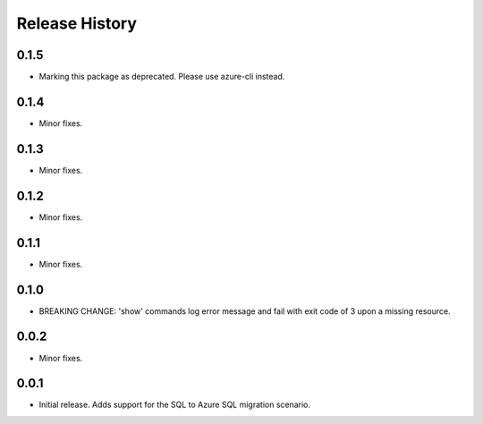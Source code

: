 .. :changelog:

Release History
===============
0.1.5
+++++
* Marking this package as deprecated. Please use azure-cli instead.

0.1.4
+++++
* Minor fixes.

0.1.3
+++++
* Minor fixes.

0.1.2
+++++
* Minor fixes.

0.1.1
++++++
* Minor fixes.

0.1.0
++++++
* BREAKING CHANGE: 'show' commands log error message and fail with exit code of 3 upon a missing resource.

0.0.2
+++++
* Minor fixes.

0.0.1
+++++
* Initial release. Adds support for the SQL to Azure SQL migration scenario.
